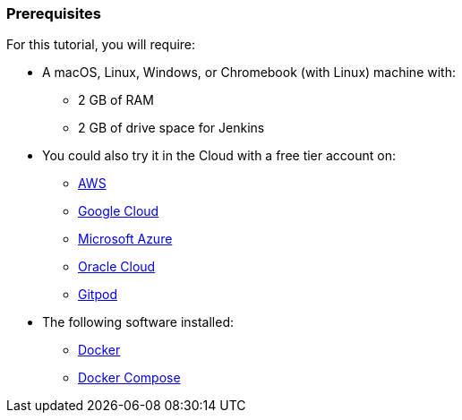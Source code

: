 ////
This file is only meant to be included as a snippet in other documents.
////

=== Prerequisites

For this tutorial, you will require:

* A macOS, Linux, Windows, or Chromebook (with Linux) machine with:
** 2 GB of RAM
** 2 GB of drive space for Jenkins
* You could also try it in the Cloud with a free tier account on:
** https://aws.amazon.com/free/[AWS]
** https://cloud.google.com/free/[Google Cloud]
** https://azure.microsoft.com/en-us/free/[Microsoft Azure]
** https://www.oracle.com/cloud/free/[Oracle Cloud]
** https://www.gitpod.io/[Gitpod]
* The following software installed:
** https://www.docker.com/[Docker]
** https://docs.docker.com/compose/install/[Docker Compose]
